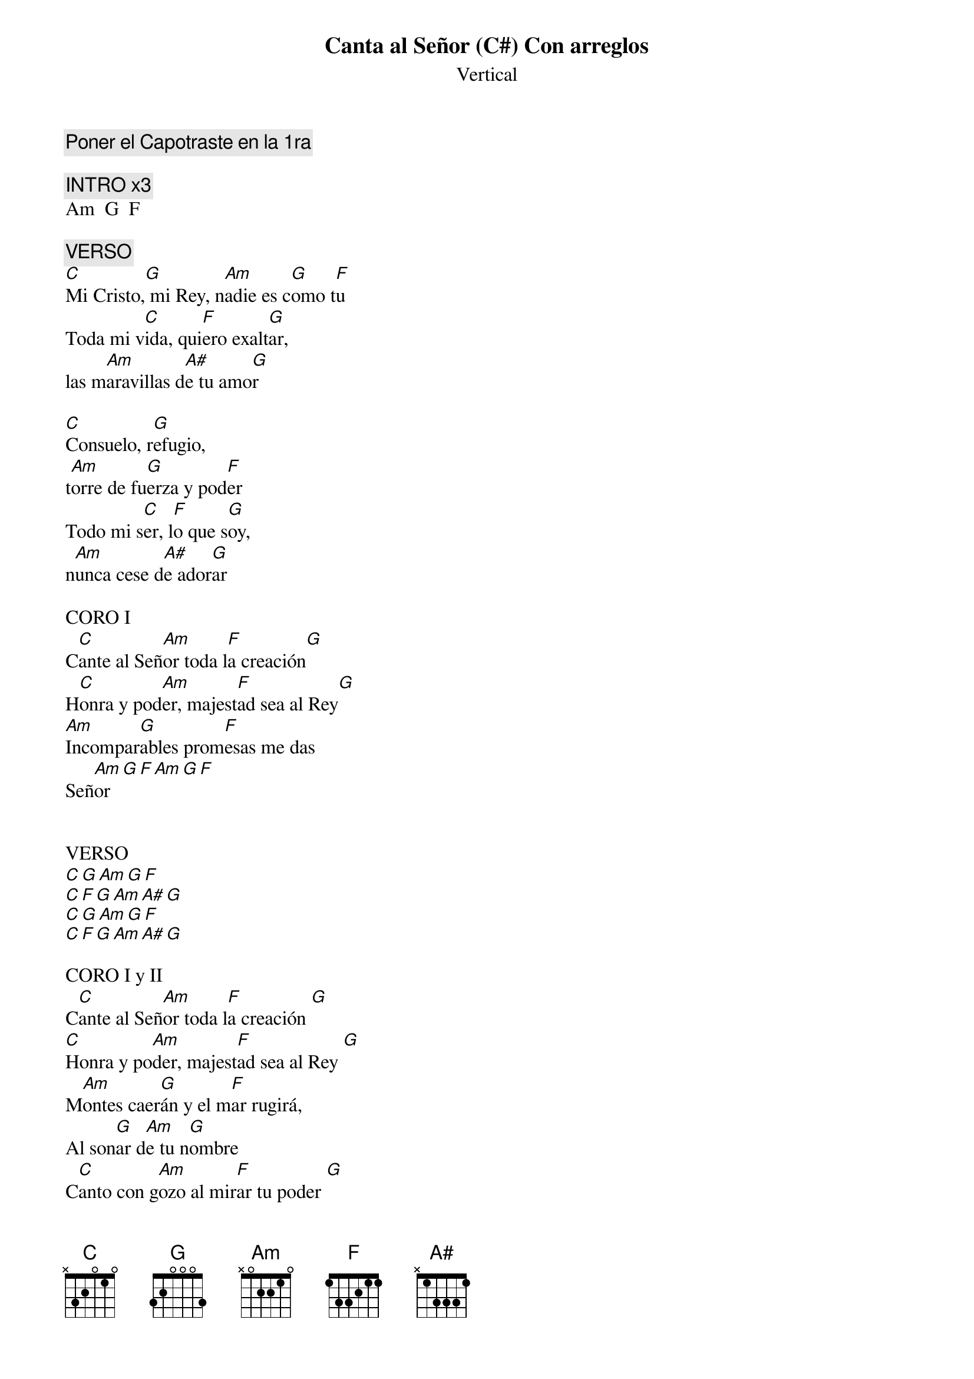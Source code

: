 {title: Canta al Señor (C#) Con arreglos}
{subtitle: Vertical}
{comment: Poner el Capotraste en la 1ra}

{comment: INTRO x3}
Am  G  F

{comment: VERSO}
[C]Mi Cristo,[G] mi Rey, n[Am]adie es c[G]omo t[F]u
Toda mi v[C]ida, qui[F]ero exalt[G]ar,
las m[Am]aravillas d[A#]e tu amo[G]r

[C]Consuelo, r[G]efugio,
t[Am]orre de fu[G]erza y pod[F]er
Todo mi s[C]er, l[F]o que s[G]oy,
n[Am]unca cese d[A#]e ador[G]ar

CORO I
C[C]ante al Señ[Am]or toda l[F]a creación[G]
H[C]onra y pod[Am]er, majest[F]ad sea al Rey[G]
[Am]Incompar[G]ables prom[F]esas me das
Señ[Am]or[G][F][Am][G][F]


VERSO
[C][G][Am][G][F]
[C][F][G][Am][A#][G]
[C][G][Am][G][F]
[C][F][G][Am][A#][G]

CORO I y II
C[C]ante al Señ[Am]or toda l[F]a creación [G]
[C]Honra y po[Am]der, majest[F]ad sea al Rey [G]
M[Am]ontes caer[G]án y el m[F]ar rugirá,
Al son[G]ar d[Am]e tu n[G]ombre
C[C]anto con g[Am]ozo al mir[F]ar tu poder [G]
Por s[C]iempre yo t[Am]e amar[F]é y diré [G]
[Am]Incomp[G]arables prom[F]esas me das Señ[Am]or [G][F]
       son incompar[Am]able[G]s[F]
       son incompar[Am]able[G]s[F]
Todo mi s[C]er, l[F]o que s[G]oy,
n[Am]unca cese de [A#]ador[G]ar [Am][G][F][Am][G][F]

CORO I y II
C[C]ante al Señ[Am]or toda l[F]a creación [G]
H[C]onra y pod[Am]er, majest[F]ad sea al Rey[G]
M[Am]ontes caer[G]án y el m[F]ar rugirá,

C[C]ante al Señ[Am]or toda l[F]a creación [G]
H[C]onra y pod[Am]er, majest[F]ad sea al Rey [G]
M[Am]ontes caer[G]án y el m[F]ar rugirá,
Al son[G]ar d[Am]e tu n[G]ombre
C[C]anto con g[Am]ozo al mir[F]ar tu poder [G]
Por s[C]iempre yo t[Am]e amar[F]é y diré [G]

FINAL n
[C]Incompar[F]ables prom[G]esas me das
[Am]Incompar[G]ables prom[F]esas me das
[Am]Incompar[G]ables prom[F]esas me das, etc

#{chord: C base-fret 1 frets N 3 2 0 1 0}
#{chord: G base-fret 1 frets 3 2 0 0 0 3}
#{chord: Am base-fret 1 frets N 0 2 2 1 0}
#{chord: F base-fret 1 frets 1 3 3 2 1 1}
#{chord: A# base-fret 1 frets N 1 3 3 3 1}
